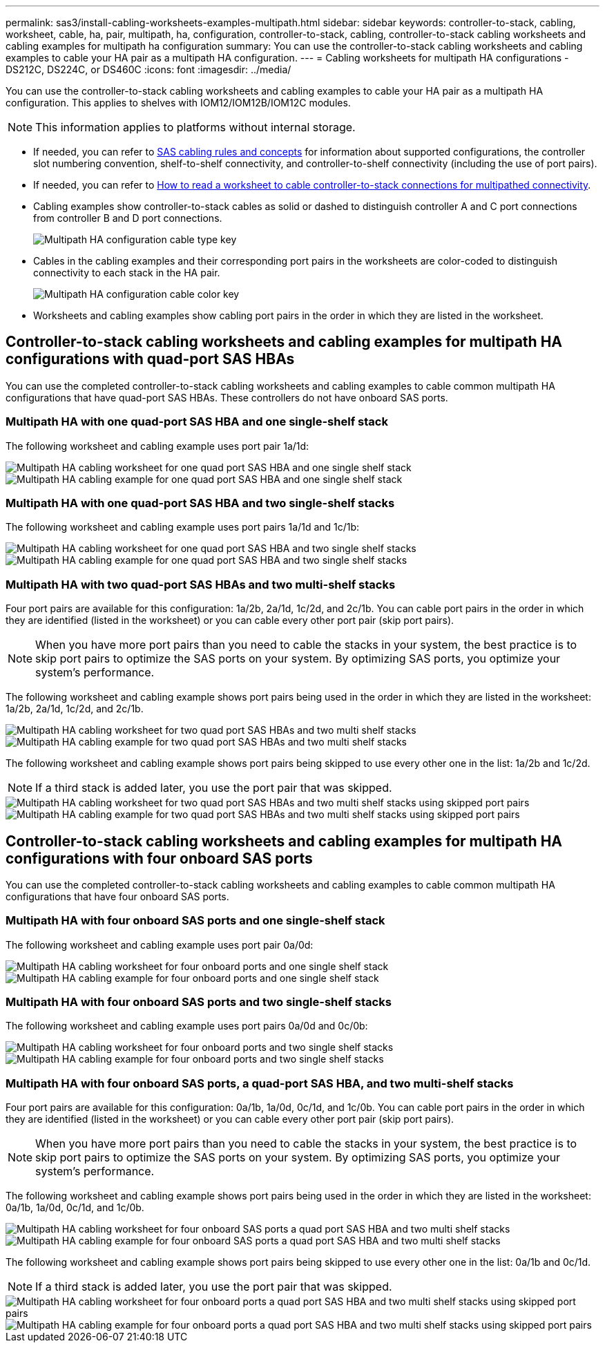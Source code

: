 ---
permalink: sas3/install-cabling-worksheets-examples-multipath.html
sidebar: sidebar
keywords: controller-to-stack, cabling, worksheet, cable, ha, pair, multipath, ha, configuration, controller-to-stack, cabling, controller-to-stack cabling worksheets and cabling examples for multipath ha configuration
summary: You can use the controller-to-stack cabling worksheets and cabling examples to cable your HA pair as a multipath HA configuration.
---
= Cabling worksheets for multipath HA configurations - DS212C, DS224C, or DS460C
:icons: font
:imagesdir: ../media/

[.lead]
You can use the controller-to-stack cabling worksheets and cabling examples to cable your HA pair as a multipath HA configuration. This applies to shelves with IOM12/IOM12B/IOM12C modules.

NOTE: This information applies to platforms without internal storage.

* If needed, you can refer to link:install-cabling-rules.html[SAS cabling rules and concepts] for information about supported configurations, the controller slot numbering convention, shelf-to-shelf connectivity, and controller-to-shelf connectivity (including the use of port pairs).
* If needed, you can refer to link:install-cabling-worksheets-how-to-read-multipath.html[How to read a worksheet to cable controller-to-stack connections for multipathed connectivity].
* Cabling examples show controller-to-stack cables as solid or dashed to distinguish controller A and C port connections from controller B and D port connections.
+
image::../media/drw_controller_to_stack_cable_type_key.gif[Multipath HA configuration cable type key]

* Cables in the cabling examples and their corresponding port pairs in the worksheets are color-coded to distinguish connectivity to each stack in the HA pair.
+
image::../media/drw_controller_to_stack_cable_color_key_non2600_4stackcolors.gif[Multipath HA configuration cable color key]

* Worksheets and cabling examples show cabling port pairs in the order in which they are listed in the worksheet.

== Controller-to-stack cabling worksheets and cabling examples for multipath HA configurations with quad-port SAS HBAs

You can use the completed controller-to-stack cabling worksheets and cabling examples to cable common multipath HA configurations that have quad-port SAS HBAs. These controllers do not have onboard SAS ports.

=== Multipath HA with one quad-port SAS HBA and one single-shelf stack

The following worksheet and cabling example uses port pair 1a/1d:

image::../media/drw_worksheet_mpha_slot_1_one_4porthba_one_singleshelf_stack.gif[Multipath HA cabling worksheet for one quad port SAS HBA and one single shelf stack]

image::../media/drw_mpha_slot_1_one_4porthba_one_singleshelf_stack.gif[Multipath HA cabling example for one quad port SAS HBA and one single shelf stack]

=== Multipath HA with one quad-port SAS HBA and two single-shelf stacks

The following worksheet and cabling example uses port pairs 1a/1d and 1c/1b:

image::../media/drw_worksheet_mpha_slot_1_one_4porthba_two_singleshelf_stacks.gif[Multipath HA cabling worksheet for one quad port SAS HBA and two single shelf stacks]

image::../media/drw_mpha_slot_1_one_4porthba_two_singleshelf_stacks.gif[Multipath HA cabling example for one quad port SAS HBA and two single shelf stacks]

=== Multipath HA with two quad-port SAS HBAs and two multi-shelf stacks

Four port pairs are available for this configuration: 1a/2b, 2a/1d, 1c/2d, and 2c/1b. You can cable port pairs in the order in which they are identified (listed in the worksheet) or you can cable every other port pair (skip port pairs).

NOTE: When you have more port pairs than you need to cable the stacks in your system, the best practice is to skip port pairs to optimize the SAS ports on your system. By optimizing SAS ports, you optimize your system's performance.

The following worksheet and cabling example shows port pairs being used in the order in which they are listed in the worksheet: 1a/2b, 2a/1d, 1c/2d, and 2c/1b.

image::../media/drw_worksheet_mpha_slots_1_and_2_two_4porthbas_two_stacks.gif[Multipath HA cabling worksheet for two quad port SAS HBAs and two multi shelf stacks]

image::../media/drw_mpha_slots_1_and_2_4porthbas_4_stacks.gif[Multipath HA cabling example for two quad port SAS HBAs and two multi shelf stacks]

The following worksheet and cabling example shows port pairs being skipped to use every other one in the list: 1a/2b and 1c/2d.

NOTE: If a third stack is added later, you use the port pair that was skipped.

image::../media/drw_worksheet_mpha_slots_1_and_2_two_4porthbas_two_stacks_skipped.gif[Multipath HA cabling worksheet for two quad port SAS HBAs and two multi shelf stacks using skipped port pairs]

image::../media/drw_mpha_slots_1_and_2_two_4porthbas_two_stacks_skipped.gif[Multipath HA cabling example for two quad port SAS HBAs and two multi shelf stacks using skipped port pairs]

== Controller-to-stack cabling worksheets and cabling examples for multipath HA configurations with four onboard SAS ports

You can use the completed controller-to-stack cabling worksheets and cabling examples to cable common multipath HA configurations that have four onboard SAS ports.

=== Multipath HA with four onboard SAS ports and one single-shelf stack

The following worksheet and cabling example uses port pair 0a/0d:

image::../media/drw_worksheet_mpha_slot_0_4ports_one_singleshelf_stack.gif[Multipath HA cabling worksheet for four onboard ports and one single shelf stack]

image::../media/drw_mpha_slot_0_4ports_one_singleshelf_stack.gif[Multipath HA cabling example for four onboard ports and one single shelf stack]

=== Multipath HA with four onboard SAS ports and two single-shelf stacks

The following worksheet and cabling example uses port pairs 0a/0d and 0c/0b:

image::../media/drw_worksheet_mpha_slot_0_4ports_two_singleshelf_stacks.gif[Multipath HA cabling worksheet for four onboard ports and two single shelf stacks]

image::../media/drw_mpha_slot_0_4ports_two_singleshelf_stacks.gif[Multipath HA cabling example for four onboard ports and two single shelf stacks]

=== Multipath HA with four onboard SAS ports, a quad-port SAS HBA, and two multi-shelf stacks

Four port pairs are available for this configuration: 0a/1b, 1a/0d, 0c/1d, and 1c/0b. You can cable port pairs in the order in which they are identified (listed in the worksheet) or you can cable every other port pair (skip port pairs).

NOTE: When you have more port pairs than you need to cable the stacks in your system, the best practice is to skip port pairs to optimize the SAS ports on your system. By optimizing SAS ports, you optimize your system's performance.

The following worksheet and cabling example shows port pairs being used in the order in which they are listed in the worksheet: 0a/1b, 1a/0d, 0c/1d, and 1c/0b.

image::../media/drw_worksheet_mpha_slots_0_and_1_8ports_4stacks.gif[Multipath HA cabling worksheet for four onboard SAS ports a quad port SAS HBA and two multi shelf stacks]

image::../media/drw_mpha_slots_0_and_1_8ports_4_stacks.gif[Multipath HA cabling example for four onboard SAS ports a quad port SAS HBA and two multi shelf stacks]

The following worksheet and cabling example shows port pairs being skipped to use every other one in the list: 0a/1b and 0c/1d.

NOTE: If a third stack is added later, you use the port pair that was skipped.

image::../media/drw_worksheet_mpha_slots_0_and_1_8ports_two_stacks_skipped.gif[Multipath HA cabling worksheet for four onboard ports a quad port SAS HBA and two multi shelf stacks using skipped port pairs]

image::../media/drw_mpha_slots_0_and_1_8ports_two_stacks_skipped.gif[Multipath HA cabling example for four onboard ports a quad port SAS HBA and two multi shelf stacks using skipped port pairs]
